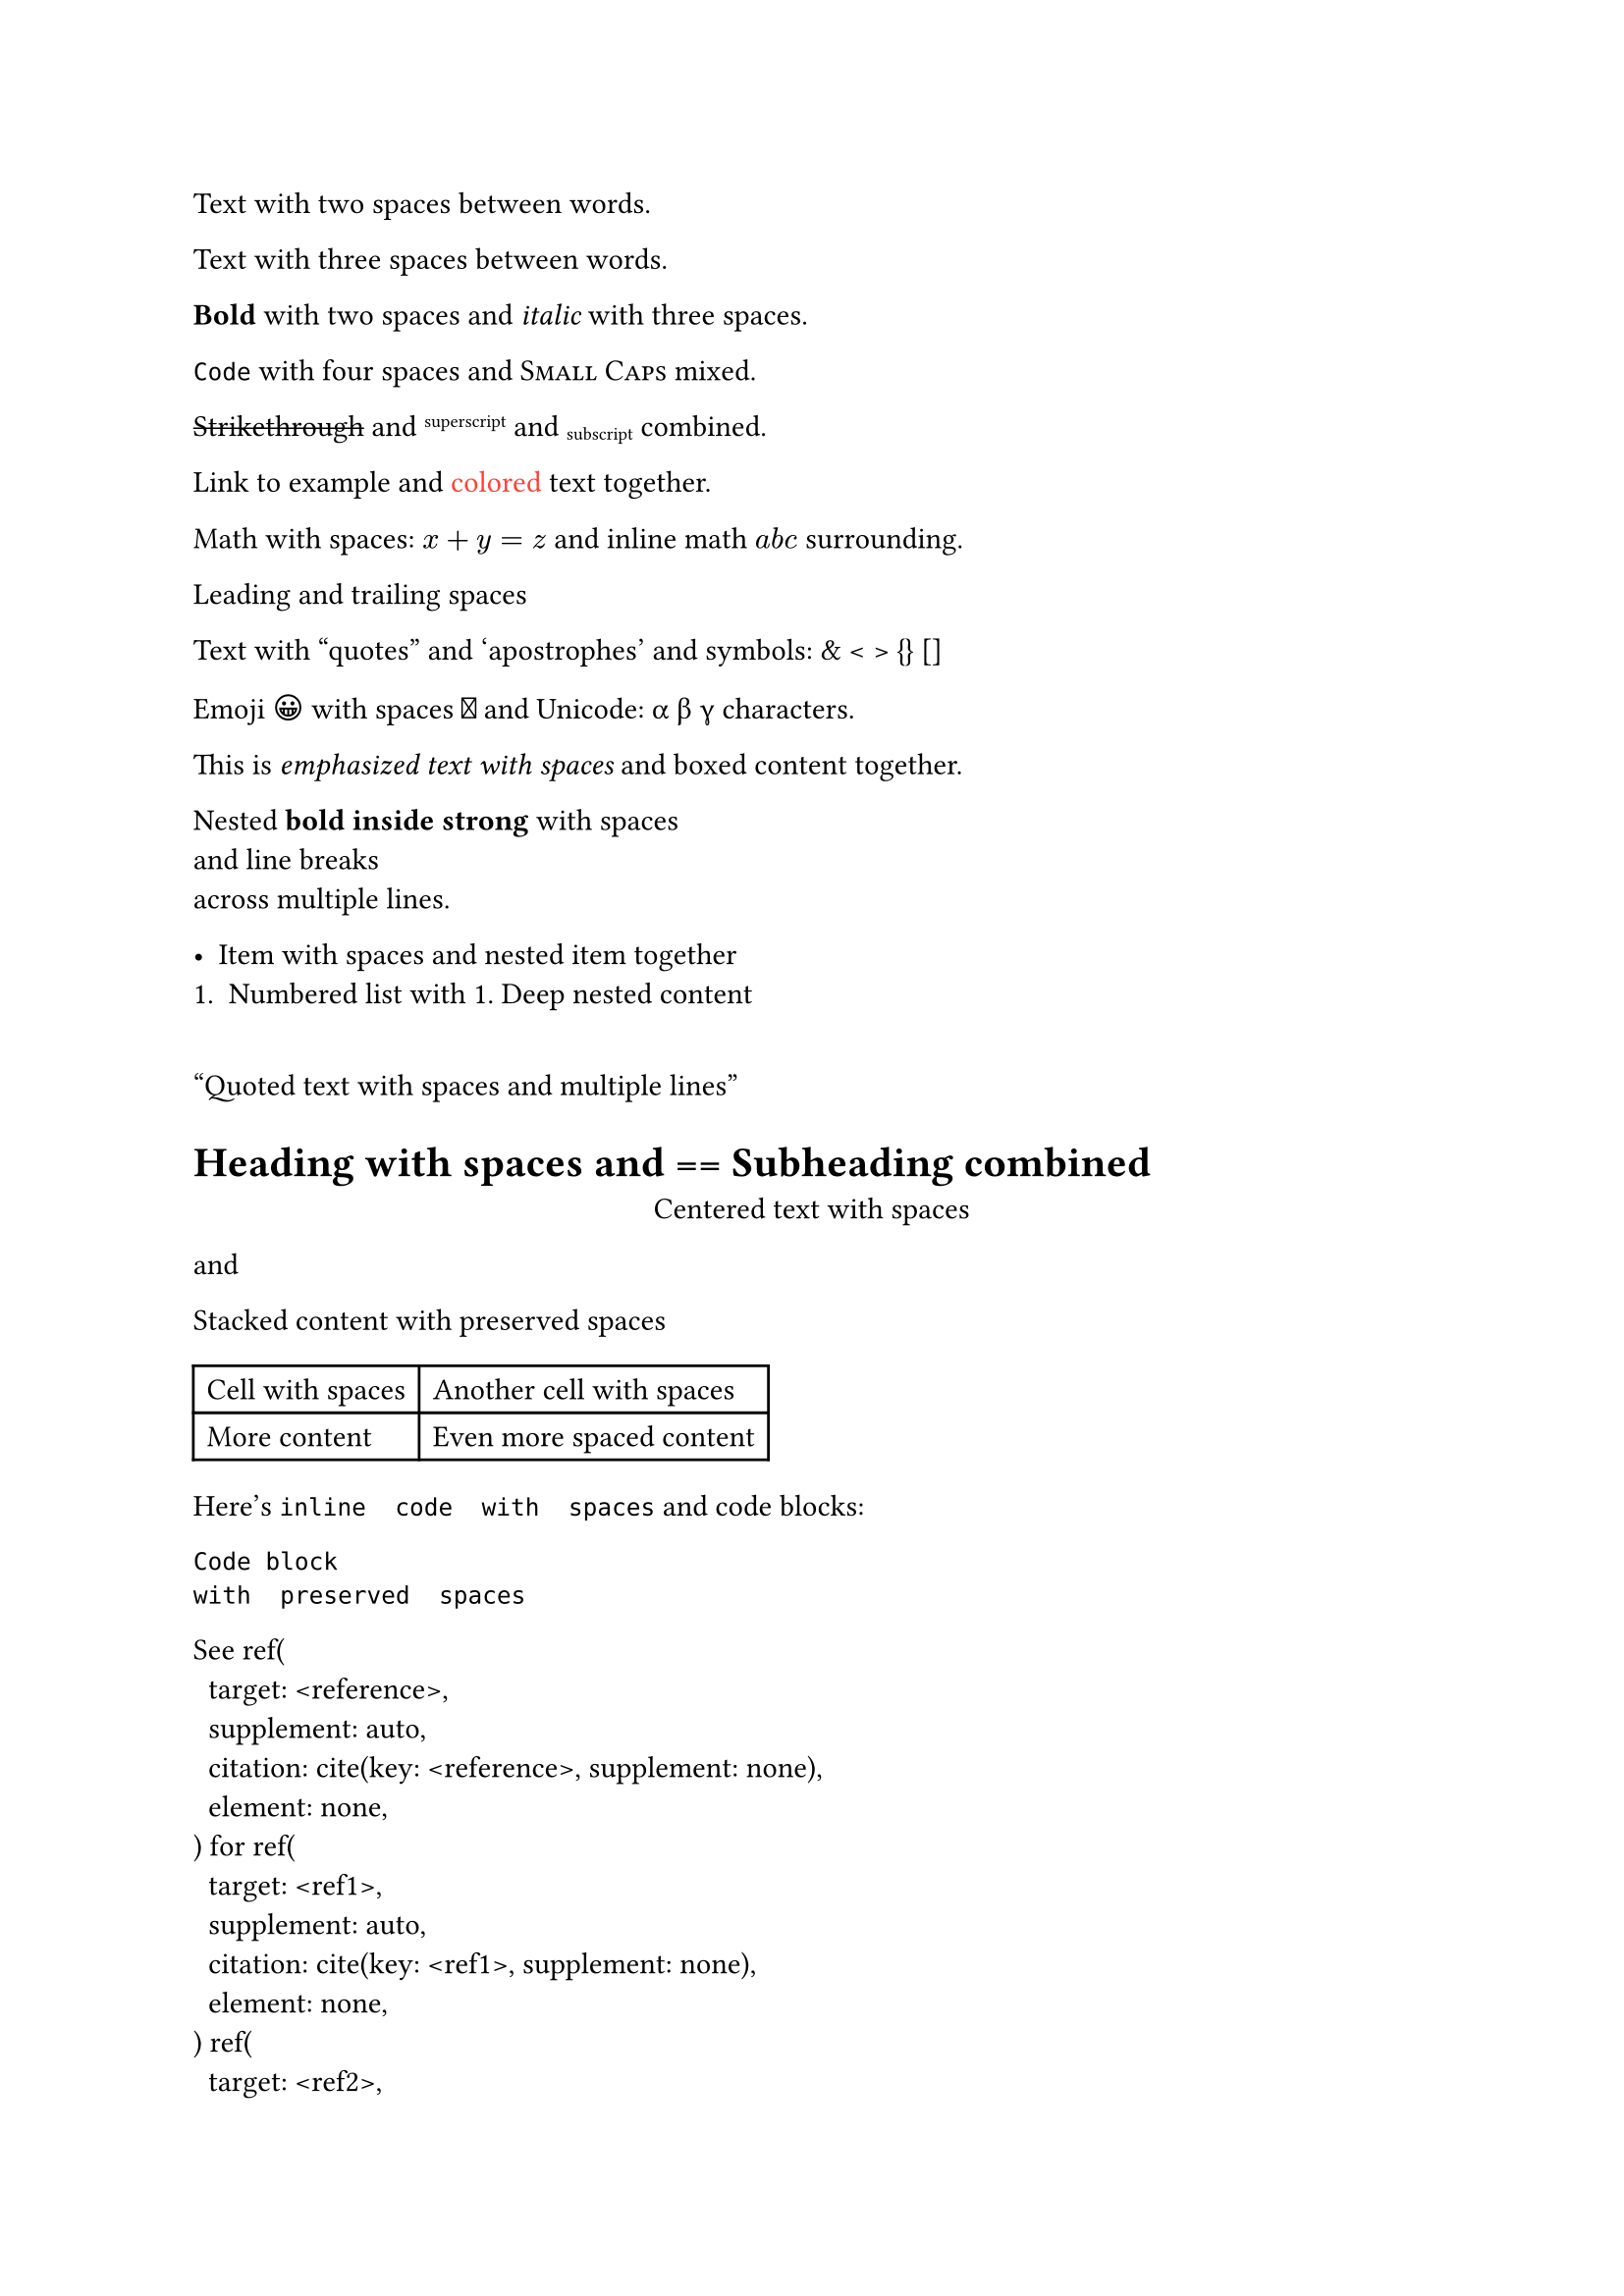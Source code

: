 // Basic multiple spaces and formatting
Text with  two spaces between words.

    Text with   three   spaces   between   words.     // line comment

*Bold*  with  two  spaces and _italic_   with   three   spaces.

`Code`    with    four    spaces and #smallcaps[Small Caps]  mixed.

#strike[Strikethrough]   and   #super[superscript]  and  #sub[subscript]   combined.

// Mixed content with spaces
Link  to  #link("url")[example]    and    #text(red)[colored]   text   together.

Math with  spaces: $x  +  y  =  z$  and  inline math  $a   b   c$   surrounding.

// Spaces at boundaries and special characters
   Leading and trailing     /*  block comment   */    spaces

Text  with  "quotes"   and   'apostrophes'    and    symbols:   &   <   >   {}   []

Emoji  😀  with  spaces  🎉  and  Unicode:  α  β  γ   characters.

// Nested markup and line breaks
This is #emph[emphasized  text  with  spaces] and #box[boxed   content] together.

Nested #strong[*bold*  inside  strong] with spaces  \
  and  line  breaks  \
   across   multiple   lines.

// Lists, quotes, and structural elements
- Item  with  spaces and nested    item    together
+ Numbered   list   with   1. Deep    nested    content

#quote[
  Quoted  text  with  spaces
     and   multiple   lines
]

= Heading  with  spaces and == Subheading   combined

// Complex structures and code
#align(center)[
  Centered  text  with  spaces
] and #stack[
     Stacked  content
  with   preserved   spaces
]

#table(
  columns: 2,
  [Cell  with  spaces], [Another   cell   with   spaces],
  [More    content], [Even     more     spaced     content]
)

Here's `inline  code  with  spaces` and code blocks:

```
Code block
with  preserved  spaces
```

#show ref: repr
// References and function calls
See @reference  for  @ref1  @ref2   multiple   citations.

Call #math.vec("arg1",  "arg2")  and  nested #text(text[content  with  spaces])  functions.

// Mixed whitespace and internationalization
Text	with	tabs	and  spaces  mixed    together.

Français  avec  des  中文  文本  与  العربية  مع  international   spaces.

Text with non-breaking and  en-spaces  and  em-spaces  together.
